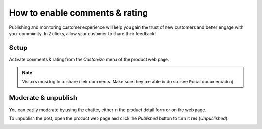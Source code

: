 ===============================
How to enable comments & rating
===============================

Publishing and monitoring customer experience will help you gain the trust
of new customers and better engage with your community. In 2 clicks, allow
your customer to share their feedback!

.. image:: ./media/comment_post.png
   :align: center

Setup
=====

Activate comments & rating from the *Customize* menu of the product web page.

.. image:: ./media/comment_setup.png
   :align: center

.. note::
    Visitors must log in to share their comments. Make sure they are able to
    do so (see Portal documentation).

Moderate & unpublish
====================

You can easily moderate by using the chatter, either in the product detail form
or on the web page.

To unpublish the post, open the product web page and click the *Published* button
to turn it red (*Unpublished*). 

.. image:: ./media/comment_unpublish.png
   :align: center


